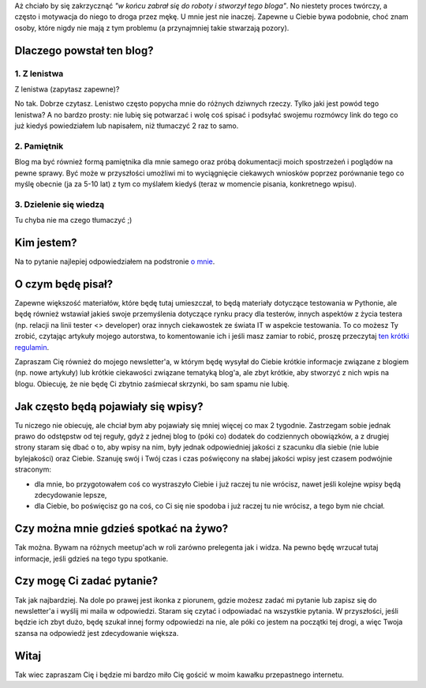 .. title: Hello world
.. slug: hello-world
.. date: 2019-08-22 23:22:22 UTC+02:00
.. tags: hello, o mnie, lenistwo
.. category: o mnie
.. link: 
.. description: Pierwszy post na blogu
.. type: text
.. status: published

Aż chciało by się zakrzycznąć *"w końcu zabrał się do roboty i stworzył tego bloga"*. No niestety proces twórczy, a często i motywacja do niego to droga przez mękę. U mnie jest nie inaczej. Zapewne u Ciebie bywa podobnie, choć znam osoby, które nigdy nie mają z tym problemu (a przynajmniej takie stwarzają pozory).

.. END_TEASER

Dlaczego powstał ten blog?
==========================

1. Z lenistwa
-------------

Z lenistwa (zapytasz zapewne)?

No tak. Dobrze czytasz. Lenistwo często popycha mnie do różnych dziwnych rzeczy. Tylko jaki jest powód tego lenistwa? A no bardzo prosty: nie lubię się potwarzać i wolę coś spisać i podsyłać swojemu rozmówcy link do tego co już kiedyś powiedziałem lub napisałem, niż tłumaczyć 2 raz to samo.

2. Pamiętnik
------------

Blog ma być również formą pamiętnika dla mnie samego oraz próbą dokumentacji moich spostrzeżeń i poglądów na pewne sprawy. Być może w przyszłości umożliwi mi to wyciągnięcie ciekawych wniosków poprzez porównanie tego co myślę obecnie (ja za 5-10 lat) z tym co myślałem kiedyś (teraz w momencie pisania, konkretnego wpisu).

3. Dzielenie się wiedzą
-----------------------

Tu chyba nie ma czego tłumaczyć ;)

Kim jestem?
===========

Na to pytanie najlepiej odpowiedziałem na podstronie `o mnie </pages/o-mnie>`_.

O czym będę pisał?
==================

Zapewne większość materiałów, które będę tutaj umieszczał, to będą materiały dotyczące testowania w Pythonie, ale będę również wstawiał jakieś swoje przemyślenia dotyczące rynku pracy dla testerów, innych aspektów z życia testera (np. relacji na linii tester <> developer) oraz innych ciekawostek ze świata IT w aspekcie testowania. To co możesz Ty zrobić, czytając artykuły mojego autorstwa, to komentowanie ich i jeśli masz zamiar to robić, proszę przeczytaj `ten krótki regulamin </pages/regulamin>`_.

Zapraszam Cię również do mojego newsletter'a, w którym będę wysyłał do Ciebie krótkie informacje związane z blogiem (np. nowe artykuły) lub krótkie ciekawości związane tematyką blog'a, ale zbyt krótkie, aby stworzyć z nich wpis na blogu. Obiecuję, że nie będę Ci zbytnio zaśmiecał skrzynki, bo sam spamu nie lubię.

Jak często będą pojawiały się wpisy?
====================================

Tu niczego nie obiecuję, ale chciał bym aby pojawiały się mniej więcej co max 2 tygodnie. Zastrzegam sobie jednak prawo do odstępstw od tej reguły, gdyż z jednej blog to (póki co) dodatek do codziennych obowiązków, a z drugiej strony staram się dbać o to, aby wpisy na nim, były jednak odpowiedniej jakości z szacunku dla siebie (nie lubie bylejakości) oraz Ciebie. Szanuję swój i Twój czas i czas poświęcony na słabej jakości wpisy jest czasem podwójnie straconym:

- dla mnie, bo przygotowałem coś co wystraszyło Ciebie i już raczej tu nie wrócisz, nawet jeśli kolejne wpisy będą zdecydowanie lepsze,
- dla Ciebie, bo poświęcisz go na coś, co Ci się nie spodoba i już raczej tu nie wrócisz, a tego bym nie chciał.

Czy można mnie gdzieś spotkać na żywo?
======================================

Tak można. Bywam na różnych meetup'ach w roli zarówno prelegenta jak i widza. Na pewno będę wrzucał tutaj informacje, jeśli gdzieś na tego typu spotkanie.

Czy mogę Ci zadać pytanie?
==========================

Tak jak najbardziej. Na dole po prawej jest ikonka z piorunem, gdzie możesz zadać mi pytanie lub zapisz się do newsletter'a i wyślij mi maila w odpowiedzi. Staram się czytać i odpowiadać na wszystkie pytania. W przyszłości, jeśli będzie ich zbyt dużo, będę szukał innej formy odpowiedzi na nie, ale póki co jestem na początki tej drogi, a więc Twoja szansa na odpowiedź jest zdecydowanie większa.

Witaj
=====

Tak wiec zapraszam Cię i będzie mi bardzo miło Cię gościć w moim kawałku przepastnego internetu.
